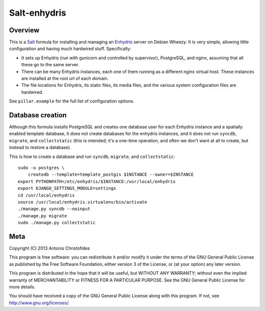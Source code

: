 =============
Salt-enhydris
=============

Overview
========

This is a Salt_ formula for installing and managing an Enhydris_
server on Debian Wheezy.  It is very simple, allowing little
configuration and having much hardwired stuff. Specifically:

* It sets up Enhydris (run with gunicorn and controlled by
  supervisor), PostgreSQL, and nginx, assuming that all these go to
  the same server.
* There can be many Enhydris instances, each one of them running as a
  different nginx virtual host. These instances are installed at the
  root url of each domain.
* The file locations for Enhydris, its static files, its media files,
  and the various system configuration files are hardwired.

See ``pillar.example`` for the full list of configuration options.

.. _salt: http://saltstack.org/
.. _enhydris: http://github.com/openmeteo/enhydris/

Database creation
=================

Although this formula installs PostgreSQL and creates one database
user for each Enhydris instance and a spatially enabled template
database, it does not create databases for the enhydris instances, and
it does not run ``syncdb``, ``migrate``, and ``collectstatic`` (this
is intended; it's a one-time operation, and often we don't want at all
to create, but instead to restore a database).

This is how to create a database and run ``syncdb``, ``migrate``, and
``collectstatic``::

    sudo -u postgres \
        createdb --template=template_postgis $INSTANCE --owner=$INSTANCE
    export PYTHONPATH=/etc/enhydris/$INSTANCE:/usr/local/enhydris
    export DJANGO_SETTINGS_MODULE=settings
    cd /usr/local/enhydris
    source /usr/local/enhydris.virtualenv/bin/activate
    ./manage.py syncdb --noinput
    ./manage.py migrate
    sudo ./manage.py collectstatic

Meta
====

Copyright (C) 2013 Antonis Christofides

This program is free software: you can redistribute it and/or modify
it under the terms of the GNU General Public License as published by
the Free Software Foundation, either version 3 of the License, or
(at your option) any later version.

This program is distributed in the hope that it will be useful,
but WITHOUT ANY WARRANTY; without even the implied warranty of
MERCHANTABILITY or FITNESS FOR A PARTICULAR PURPOSE.  See the
GNU General Public License for more details.

You should have received a copy of the GNU General Public License
along with this program.  If not, see http://www.gnu.org/licenses/.
